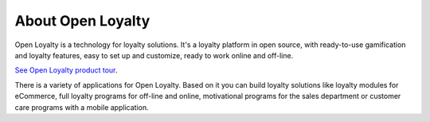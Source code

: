 About Open Loyalty
==================

Open Loyalty is a technology for loyalty solutions. It's a loyalty platform in open source, with ready-to-use
gamification and loyalty features, easy to set up and customize, ready to work online and off-line.

`See Open Loyalty product tour <https://youtu.be/cDZZemHxgAk>`_.

There is a variety of applications for Open Loyalty. Based on it you can build loyalty solutions like
loyalty modules for eCommerce, full loyalty programs for off-line and online, motivational programs for the sales
department or customer care programs with a mobile application.
